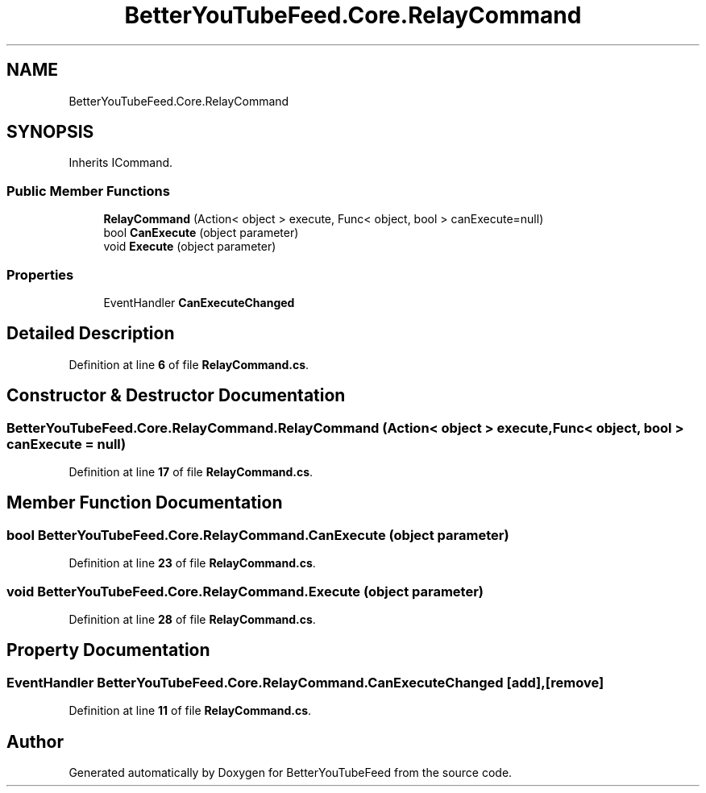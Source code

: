 .TH "BetterYouTubeFeed.Core.RelayCommand" 3 "Sun May 7 2023" "BetterYouTubeFeed" \" -*- nroff -*-
.ad l
.nh
.SH NAME
BetterYouTubeFeed.Core.RelayCommand
.SH SYNOPSIS
.br
.PP
.PP
Inherits ICommand\&.
.SS "Public Member Functions"

.in +1c
.ti -1c
.RI "\fBRelayCommand\fP (Action< object > execute, Func< object, bool > canExecute=null)"
.br
.ti -1c
.RI "bool \fBCanExecute\fP (object parameter)"
.br
.ti -1c
.RI "void \fBExecute\fP (object parameter)"
.br
.in -1c
.SS "Properties"

.in +1c
.ti -1c
.RI "EventHandler \fBCanExecuteChanged\fP"
.br
.in -1c
.SH "Detailed Description"
.PP 
Definition at line \fB6\fP of file \fBRelayCommand\&.cs\fP\&.
.SH "Constructor & Destructor Documentation"
.PP 
.SS "BetterYouTubeFeed\&.Core\&.RelayCommand\&.RelayCommand (Action< object > execute, Func< object, bool > canExecute = \fCnull\fP)"

.PP
Definition at line \fB17\fP of file \fBRelayCommand\&.cs\fP\&.
.SH "Member Function Documentation"
.PP 
.SS "bool BetterYouTubeFeed\&.Core\&.RelayCommand\&.CanExecute (object parameter)"

.PP
Definition at line \fB23\fP of file \fBRelayCommand\&.cs\fP\&.
.SS "void BetterYouTubeFeed\&.Core\&.RelayCommand\&.Execute (object parameter)"

.PP
Definition at line \fB28\fP of file \fBRelayCommand\&.cs\fP\&.
.SH "Property Documentation"
.PP 
.SS "EventHandler BetterYouTubeFeed\&.Core\&.RelayCommand\&.CanExecuteChanged\fC [add]\fP, \fC [remove]\fP"

.PP
Definition at line \fB11\fP of file \fBRelayCommand\&.cs\fP\&.

.SH "Author"
.PP 
Generated automatically by Doxygen for BetterYouTubeFeed from the source code\&.
